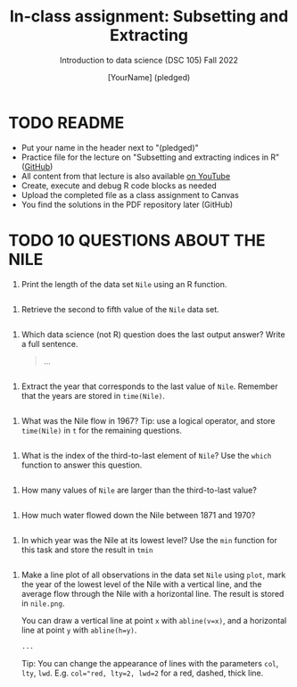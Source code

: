 #+TITLE: In-class assignment: Subsetting and Extracting
#+AUTHOR: [YourName] (pledged)
#+SUBTITLE: Introduction to data science (DSC 105) Fall 2022
#+STARTUP: overview hideblocks indent
#+PROPERTY: header-args:R :session *R* :results output
* TODO README

- Put your name in the header next to "(pledged)"
- Practice file for the lecture on "Subsetting and extracting indices
  in R" ([[https://github.com/birkenkrahe/ds1/blob/main/org/7_subsetting.org][GitHub]])
- All content from that lecture is also available [[https://www.youtube.com/playlist?list=PL6SfZh1-kWXl3_YDc-8SS5EuG4h1aILHz][on YouTube]]
- Create, execute and debug R code blocks as needed
- Upload the completed file as a class assignment to Canvas
- You find the solutions in the PDF repository later (GitHub)

* TODO 10 QUESTIONS ABOUT THE NILE

1) Print the length of the data set ~Nile~ using an R function.
#+begin_src R

#+end_src
2) Retrieve the second to fifth value of the ~Nile~ data set.
#+begin_src R

#+end_src

3) Which data science (not R) question does the last output answer?
   Write a full sentence.

   #+begin_quote
     ...
   #+end_quote
#+begin_src R

#+end_src

4) Extract the year that corresponds to the last value of
   ~Nile~. Remember that the years are stored in ~time(Nile)~. 
#+begin_src R

#+end_src
  
5) What was the Nile flow in 1967? Tip: use a logical operator, and
   store ~time(Nile)~ in ~t~ for the remaining questions.
#+begin_src R

#+end_src
   
6) What is the index of the third-to-last element of ~Nile~? Use the
   ~which~ function to answer this question.
#+begin_src R

#+end_src

7) How many values of ~Nile~ are larger than the third-to-last value?
#+begin_src R

#+end_src

8) How much water flowed down the Nile between 1871 and 1970?
#+begin_src R

#+end_src

9) In which year was the Nile at its lowest level? Use the ~min~
   function for this task and store the result in ~tmin~
#+begin_src R

#+end_src

10) Make a line plot of all observations in the data set ~Nile~ using
    ~plot~, mark the year of the lowest level of the Nile with a
    vertical line, and the average flow through the Nile with a
    horizontal line. The result is stored in ~nile.png~.

    You can draw a vertical line at point ~x~ with ~abline(v=x)~, and a
    horizontal line at point ~y~ with ~abline(h=y)~.

    #+begin_src R :results graphics file :file nile.png
      ...
    #+end_src

    Tip: You can change the appearance of lines with the parameters ~col~,
    ~lty~, ~lwd~. E.g. ~col="red, lty=2, lwd=2~ for a red, dashed, thick
    line.
#+begin_src R

#+end_src
